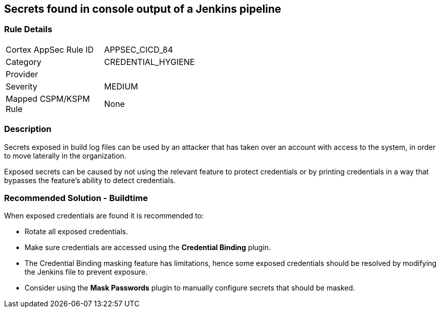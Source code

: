 == Secrets found in console output of a Jenkins pipeline

=== Rule Details

[width=45%]
|===
|Cortex AppSec Rule ID |APPSEC_CICD_84
|Category |CREDENTIAL_HYGIENE
|Provider |
|Severity |MEDIUM
|Mapped CSPM/KSPM Rule |None
|===


=== Description 

Secrets exposed in build log files can be used by an attacker that has taken over an account with access to the system, in order to move laterally in the organization. 

Exposed secrets can be caused by not using the relevant feature to protect credentials or by printing credentials in a way that bypasses the feature’s ability to detect credentials.


=== Recommended Solution - Buildtime

When exposed credentials are found it is recommended to:

* Rotate all exposed credentials.
* Make sure credentials are accessed using the **Credential Binding** plugin.
* The Credential Binding masking feature has limitations, hence some exposed credentials should be resolved by modifying the Jenkins file to prevent exposure.
* Consider using the **Mask Passwords** plugin to manually configure secrets that should be masked.





